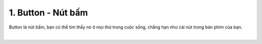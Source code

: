 1. **Button - Nút bấm**
========

Button là nút bấm, bạn có thể tìm thấy nó ở mọi thứ trong cuộc sống, chẳng hạn như cái nút trong bàn phím của bạn.

.. image:: ../media/image20.jpeg
   :width: 0.7697in
   :height: 0.82425in
   :align: center
|

.. 
